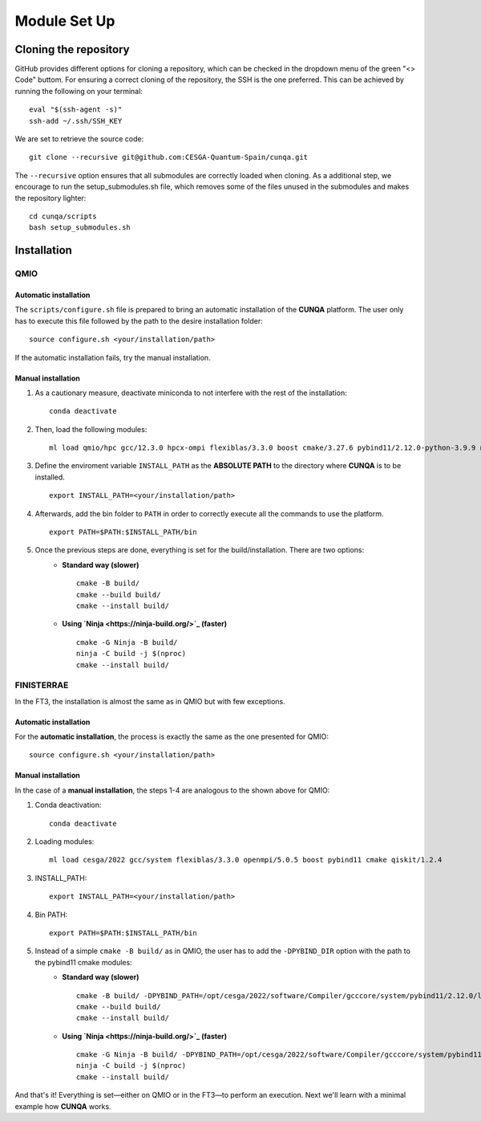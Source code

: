 Module Set Up
*****************



Cloning the repository 
========================
GitHub provides different options for cloning a repository, which can be checked in the dropdown menu of the green "<> Code" buttom. 
For ensuring a correct cloning of the repository, the SSH is the one preferred. This can be achieved by running the following on your terminal: ::

    eval "$(ssh-agent -s)"
    ssh-add ~/.ssh/SSH_KEY
We are set to retrieve the source code: ::

    git clone --recursive git@github.com:CESGA-Quantum-Spain/cunqa.git

The ``--recursive`` option ensures that all submodules are correctly loaded when cloning. As a additional step, we encourage to run the setup_submodules.sh file, which removes some of the files unused in the submodules and makes the repository lighter: ::

    cd cunqa/scripts
    bash setup_submodules.sh


Installation
======================

QMIO
--------

Automatic installation
^^^^^^^^^^^^^^^^^^^^^^^^
The ``scripts/configure.sh`` file is prepared to bring an automatic installation of the **CUNQA** platform. The user only has to execute this file followed by the path to the desire installation folder: ::

    source configure.sh <your/installation/path>
 
If the automatic installation fails, try the manual installation.

Manual installation
^^^^^^^^^^^^^^^^^^^^
1. As a cautionary measure, deactivate miniconda to not interfere with the rest of the installation: ::

    conda deactivate

2. Then, load the following modules: ::

    ml load qmio/hpc gcc/12.3.0 hpcx-ompi flexiblas/3.3.0 boost cmake/3.27.6 pybind11/2.12.0-python-3.9.9 nlohmann_json/3.11.3 ninja/1.9.0 qiskit/1.2.4-python-3.9.9

3. Define the enviroment variable ``INSTALL_PATH`` as the **ABSOLUTE PATH** to the directory where **CUNQA** is to be installed. ::

    export INSTALL_PATH=<your/installation/path>

4. Afterwards, add the bin folder to ``PATH`` in order to correctly execute all the commands to use the platform. ::

    export PATH=$PATH:$INSTALL_PATH/bin

5. Once the previous steps are done, everything is set for the build/installation. There are two options:
    * **Standard way (slower)** ::
        
        cmake -B build/ 
        cmake --build build/
        cmake --install build/

    * **Using `Ninja <https://ninja-build.org/>`_ (faster)** ::

        cmake -G Ninja -B build/
        ninja -C build -j $(nproc)
        cmake --install build/

FINISTERRAE
-------------
In the FT3, the installation is almost the same as in QMIO but with few exceptions.

Automatic installation
^^^^^^^^^^^^^^^^^^^^^^^^
For the **automatic installation**, the process is exactly the same as the one presented for QMIO: ::

    source configure.sh <your/installation/path>
 
Manual installation
^^^^^^^^^^^^^^^^^^^^
In the case of a **manual installation**, the steps 1-4 are analogous to the shown above for QMIO:

1. Conda deactivation: ::

    conda deactivate

2. Loading modules: ::

    ml load cesga/2022 gcc/system flexiblas/3.3.0 openmpi/5.0.5 boost pybind11 cmake qiskit/1.2.4

3. INSTALL_PATH: ::

    export INSTALL_PATH=<your/installation/path>

4. Bin PATH: ::

    export PATH=$PATH:$INSTALL_PATH/bin

5. Instead of a simple ``cmake -B build/`` as in QMIO, the user has to add the ``-DPYBIND_DIR`` option with the path to the pybind11 cmake modules: 
    * **Standard way (slower)** ::
        
        cmake -B build/ -DPYBIND_PATH=/opt/cesga/2022/software/Compiler/gcccore/system/pybind11/2.12.0/lib64/python3.9/site-packages/pybind11
        cmake --build build/
        cmake --install build/

    * **Using `Ninja <https://ninja-build.org/>`_ (faster)** ::

        cmake -G Ninja -B build/ -DPYBIND_PATH=/opt/cesga/2022/software/Compiler/gcccore/system/pybind11/2.12.0/lib64/python3.9/site-packages/pybind11
        ninja -C build -j $(nproc)
        cmake --install build/

And that's it! Everything is set—either on QMIO or in the FT3—to perform an execution. Next we'll learn with a minimal example how **CUNQA** works.

